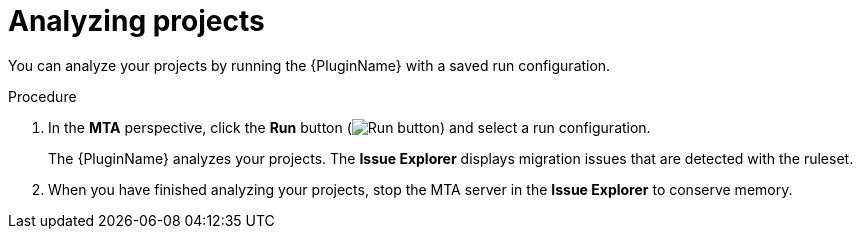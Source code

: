 // Module included in the following assemblies:
//
// * docs/eclipse-code-ready-studio-guide/master.adoc

[id='eclipse-analyzing-projects_{context}']
= Analyzing projects

You can analyze your projects by running the {PluginName} with a saved run configuration.

.Procedure

. In the *MTA* perspective, click the *Run* button (image:run_exc.png[Run button]) and select a run configuration.
+
The {PluginName} analyzes your projects. The *Issue Explorer* displays migration issues that are detected with the ruleset.

. When you have finished analyzing your projects, stop the MTA server in the *Issue Explorer* to conserve memory.
